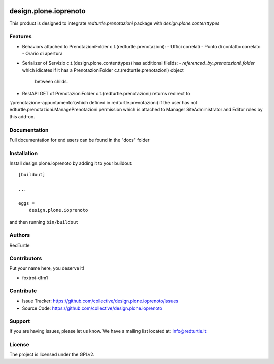 .. This README is meant for consumption by humans and PyPI. PyPI can render rst files so please do not use Sphinx features.
   If you want to learn more about writing documentation, please check out: http://docs.plone.org/about/documentation_styleguide.html
   This text does not appear on PyPI or github. It is a comment.

.. image:: https://img.shields.io/pypi/v/design.plone.ioprenoto.svg
       :target: https://pypi.org/project/design.plone.ioprenoto/
       :alt: Latest Version

.. image:: https://img.shields.io/pypi/pyversions/design.plone.ioprenoto.svg?style=plastic
       :target: https://pypi.org/project/design.plone.ioprenoto/
       :alt: Supported - Python Versions

.. image:: https://img.shields.io/pypi/dm/design.plone.ioprenoto.svg
       :target: https://pypi.org/project/design.plone.ioprenoto/
       :alt: Number of PyPI downloads

.. image:: https://img.shields.io/pypi/l/design.plone.ioprenoto.svg
       :target: https://pypi.org/project/design.plone.ioprenoto/
       :alt: License

.. image:: https://github.com/RedTurtle/design.plone.ioprenoto/actions/workflows/tests.yml/badge.svg
       :target: https://github.com/RedTurtle/design.plone.ioprenoto/actions
       :alt: Tests

.. image:: https://coveralls.io/repos/github/RedTurtle/design.plone.ioprenoto/badge.svg?branch=master
       :target: https://coveralls.io/github/RedTurtle/design.plone.ioprenoto?branch=master
       :alt: Coverage

======================
design.plone.ioprenoto
======================

This product is designed to integrate `redturtle.prenotazioni` package with `design.plone.contenttypes`

Features
--------

* Behaviors attached to PrenotazioniFolder c.t.(redturtle.prenotazioni):
  - Uffici correlati
  - Punto di contatto correlato
  - Orario di apertura

* Serializer of Servizio c.t.(design.plone.contenttypes) has additional filelds:
  - `referenced_by_prenotazioni_folder` which idicates if it has a PrenotazioniFolder c.t.(redturtle.prenotazioni) object
    between childs.

* RestAPI GET of PrenotazioniFolder c.t.(redturtle.prenotazioni) returns redirect to
`/prenotazione-appuntamento`(which defined in redturtle.prenotazioni) if the user has not edturtle.prenotazioni.ManagePrenotazioni
permission which is attached to Manager SiteAdministrator and Editor roles by this add-on.


Documentation
-------------

Full documentation for end users can be found in the "docs" folder



Installation
------------

Install design.plone.ioprenoto by adding it to your buildout::

    [buildout]

    ...

    eggs =
        design.plone.ioprenoto


and then running ``bin/buildout``


Authors
-------

RedTurtle

Contributors
------------

Put your name here, you deserve it!

- foxtrot-dfm1


Contribute
----------

- Issue Tracker: https://github.com/collective/design.plone.ioprenoto/issues
- Source Code: https://github.com/collective/design.plone.ioprenoto


Support
-------

If you are having issues, please let us know.
We have a mailing list located at: info@redturtle.it


License
-------

The project is licensed under the GPLv2.
